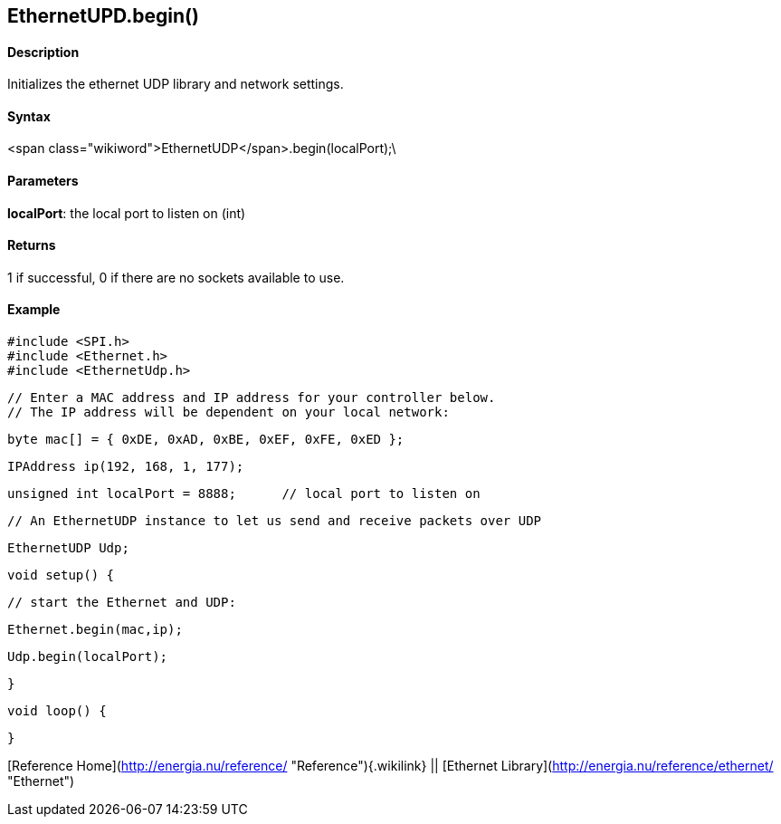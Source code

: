 EthernetUPD.begin()
-------------------

#### Description

Initializes the ethernet UDP library and network settings.

#### Syntax

<span class="wikiword">EthernetUDP</span>.begin(localPort);\

#### Parameters

**localPort**: the local port to listen on (int)

#### Returns

1 if successful, 0 if there are no sockets available to use.

#### Example

    #include <SPI.h>     
    #include <Ethernet.h>
    #include <EthernetUdp.h>

    // Enter a MAC address and IP address for your controller below.
    // The IP address will be dependent on your local network:

    byte mac[] = { 0xDE, 0xAD, 0xBE, 0xEF, 0xFE, 0xED };

    IPAddress ip(192, 168, 1, 177);

    unsigned int localPort = 8888;      // local port to listen on

    // An EthernetUDP instance to let us send and receive packets over UDP

    EthernetUDP Udp;


    void setup() {

      // start the Ethernet and UDP:

      Ethernet.begin(mac,ip);

      Udp.begin(localPort);

    }

    void loop() {

    }

[Reference Home](http://energia.nu/reference/ "Reference"){.wikilink} ||
[Ethernet Library](http://energia.nu/reference/ethernet/ "Ethernet")
